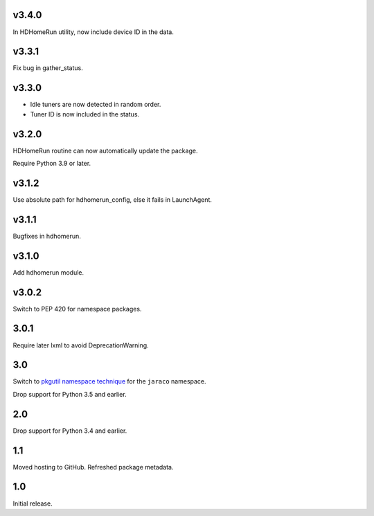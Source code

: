 v3.4.0
======

In HDHomeRun utility, now include device ID in the data.

v3.3.1
======

Fix bug in gather_status.

v3.3.0
======

- Idle tuners are now detected in random order.
- Tuner ID is now included in the status.

v3.2.0
======

HDHomeRun routine can now automatically update the package.

Require Python 3.9 or later.

v3.1.2
======

Use absolute path for hdhomerun_config, else it fails in LaunchAgent.

v3.1.1
======

Bugfixes in hdhomerun.

v3.1.0
======

Add hdhomerun module.

v3.0.2
======

Switch to PEP 420 for namespace packages.

3.0.1
=====

Require later lxml to avoid DeprecationWarning.

3.0
===

Switch to `pkgutil namespace technique
<https://packaging.python.org/guides/packaging-namespace-packages/#pkgutil-style-namespace-packages>`_
for the ``jaraco`` namespace.

Drop support for Python 3.5 and earlier.

2.0
===

Drop support for Python 3.4 and earlier.

1.1
===

Moved hosting to GitHub. Refreshed package metadata.

1.0
===

Initial release.
